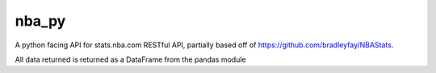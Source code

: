 nba_py
=======================

A python facing API for stats.nba.com RESTful API, partially based off
of https://github.com/bradleyfay/NBAStats.

All data returned is returned as a DataFrame from the pandas module
